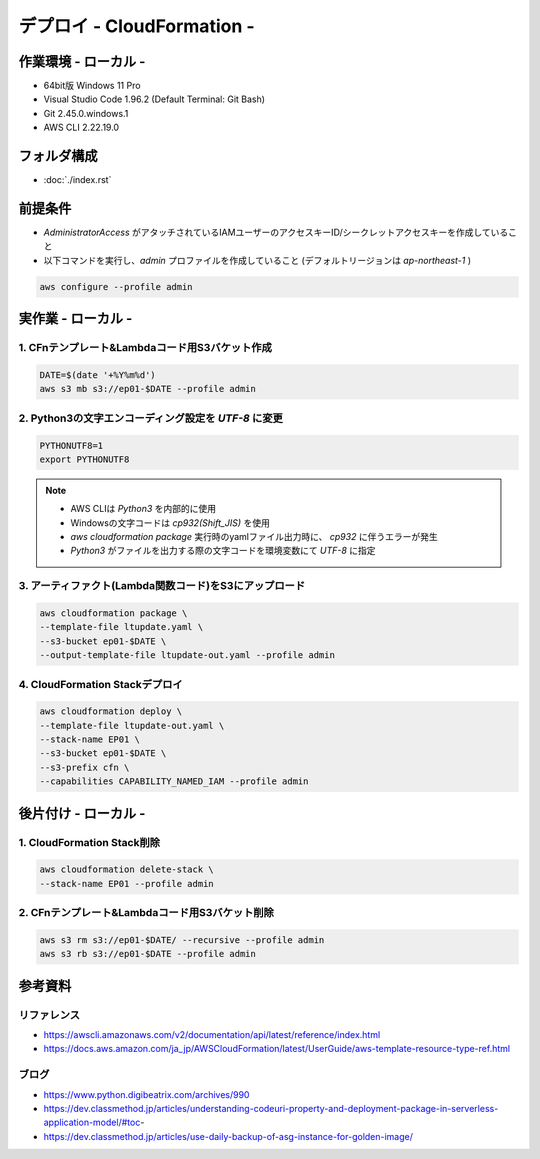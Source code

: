 ==============================
デプロイ - CloudFormation -
==============================

作業環境 - ローカル -
==============================
* 64bit版 Windows 11 Pro
* Visual Studio Code 1.96.2 (Default Terminal: Git Bash)
* Git 2.45.0.windows.1
* AWS CLI 2.22.19.0

フォルダ構成
==============================

* :doc:`./index.rst`

前提条件
==============================
* *AdministratorAccess* がアタッチされているIAMユーザーのアクセスキーID/シークレットアクセスキーを作成していること
* 以下コマンドを実行し、*admin* プロファイルを作成していること (デフォルトリージョンは *ap-northeast-1* )

.. code-block:: bash

  aws configure --profile admin

実作業 - ローカル -
==============================
1. CFnテンプレート&Lambdaコード用S3バケット作成
----------------------------------------------
.. code-block:: bash

  DATE=$(date '+%Y%m%d')
  aws s3 mb s3://ep01-$DATE --profile admin

2. Python3の文字エンコーディング設定を *UTF-8* に変更
----------------------------------------------------
.. code-block:: bash

  PYTHONUTF8=1
  export PYTHONUTF8

.. note::

  * AWS CLIは *Python3* を内部的に使用
  * Windowsの文字コードは *cp932(Shift_JIS)* を使用
  * `aws cloudformation package` 実行時のyamlファイル出力時に、 *cp932* に伴うエラーが発生
  * *Python3* がファイルを出力する際の文字コードを環境変数にて *UTF-8* に指定

3. アーティファクト(Lambda関数コード)をS3にアップロード
----------------------------------------------------
.. code-block:: bash

  aws cloudformation package \
  --template-file ltupdate.yaml \
  --s3-bucket ep01-$DATE \
  --output-template-file ltupdate-out.yaml --profile admin

4. CloudFormation Stackデプロイ
-------------------------------
.. code-block:: bash

  aws cloudformation deploy \
  --template-file ltupdate-out.yaml \
  --stack-name EP01 \
  --s3-bucket ep01-$DATE \
  --s3-prefix cfn \
  --capabilities CAPABILITY_NAMED_IAM --profile admin


後片付け - ローカル -
==============================
1. CloudFormation Stack削除
------------------------------
.. code-block:: bash

  aws cloudformation delete-stack \
  --stack-name EP01 --profile admin

2. CFnテンプレート&Lambdaコード用S3バケット削除
----------------------------------------------
.. code-block:: bash

  aws s3 rm s3://ep01-$DATE/ --recursive --profile admin
  aws s3 rb s3://ep01-$DATE --profile admin

参考資料
===============================
リファレンス
-------------------------------
* https://awscli.amazonaws.com/v2/documentation/api/latest/reference/index.html
* https://docs.aws.amazon.com/ja_jp/AWSCloudFormation/latest/UserGuide/aws-template-resource-type-ref.html

ブログ
-------------------------------
* https://www.python.digibeatrix.com/archives/990
* https://dev.classmethod.jp/articles/understanding-codeuri-property-and-deployment-package-in-serverless-application-model/#toc-
* https://dev.classmethod.jp/articles/use-daily-backup-of-asg-instance-for-golden-image/
